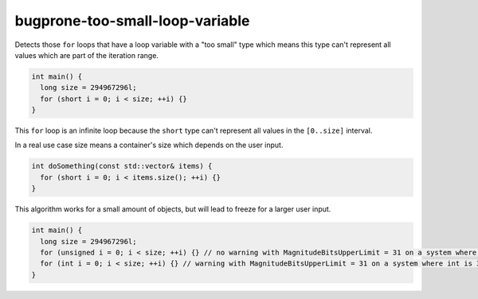 .. title:: clang-tidy - bugprone-too-small-loop-variable

bugprone-too-small-loop-variable
================================

Detects those ``for`` loops that have a loop variable with a "too small" type
which means this type can't represent all values which are part of the
iteration range.

.. code-block:: c++

  int main() {
    long size = 294967296l;
    for (short i = 0; i < size; ++i) {}
  }

This ``for`` loop is an infinite loop because the ``short`` type can't represent
all values in the ``[0..size]`` interval.

In a real use case size means a container's size which depends on the user input.

.. code-block:: c++

  int doSomething(const std::vector& items) {
    for (short i = 0; i < items.size(); ++i) {}
  }

This algorithm works for a small amount of objects, but will lead to freeze for
a larger user input.

.. option:: MagnitudeBitsUpperLimit

  Upper limit for the magnitude bits of the loop variable. If it's set the check
  filters out those catches in which the loop variable's type has more magnitude
  bits as the specified upper limit. The default value is 16.
  For example, if the user sets this option to 31 (bits), then a 32-bit ``unsigned int``
  is ignored by the check, however a 32-bit ``int`` is not (A 32-bit ``signed int``
  has 31 magnitude bits).

.. code-block:: c++

  int main() {
    long size = 294967296l;
    for (unsigned i = 0; i < size; ++i) {} // no warning with MagnitudeBitsUpperLimit = 31 on a system where unsigned is 32-bit
    for (int i = 0; i < size; ++i) {} // warning with MagnitudeBitsUpperLimit = 31 on a system where int is 32-bit
  }
